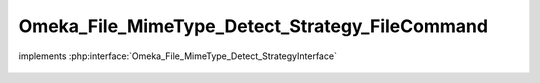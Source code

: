 -----------------------------------------------
Omeka_File_MimeType_Detect_Strategy_FileCommand
-----------------------------------------------

.. php:class:: Omeka_File_MimeType_Detect_Strategy_FileCommand

implements :php:interface:`Omeka_File_MimeType_Detect_StrategyInterface`

    .. php:method:: detect($file)

        :param $file:

